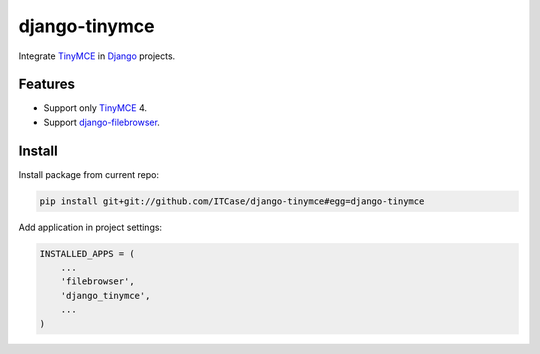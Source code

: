 **************
django-tinymce
**************
Integrate `TinyMCE`_ in `Django`_ projects.

Features
========
* Support only `TinyMCE`_ 4.

* Support `django-filebrowser`_.
  
Install
=======
Install package from current repo:

.. code-block:: bash

  pip install git+git://github.com/ITCase/django-tinymce#egg=django-tinymce


Add application in project settings:

.. code-block:: python

  INSTALLED_APPS = (
      ...
      'filebrowser',
      'django_tinymce',
      ...
  )

.. _Django: http://djangoproject.com/

.. _django-filebrowser: https://github.com/sehmaschine/django-filebrowser/

.. _TinyMCE: http://tinymce.com/
